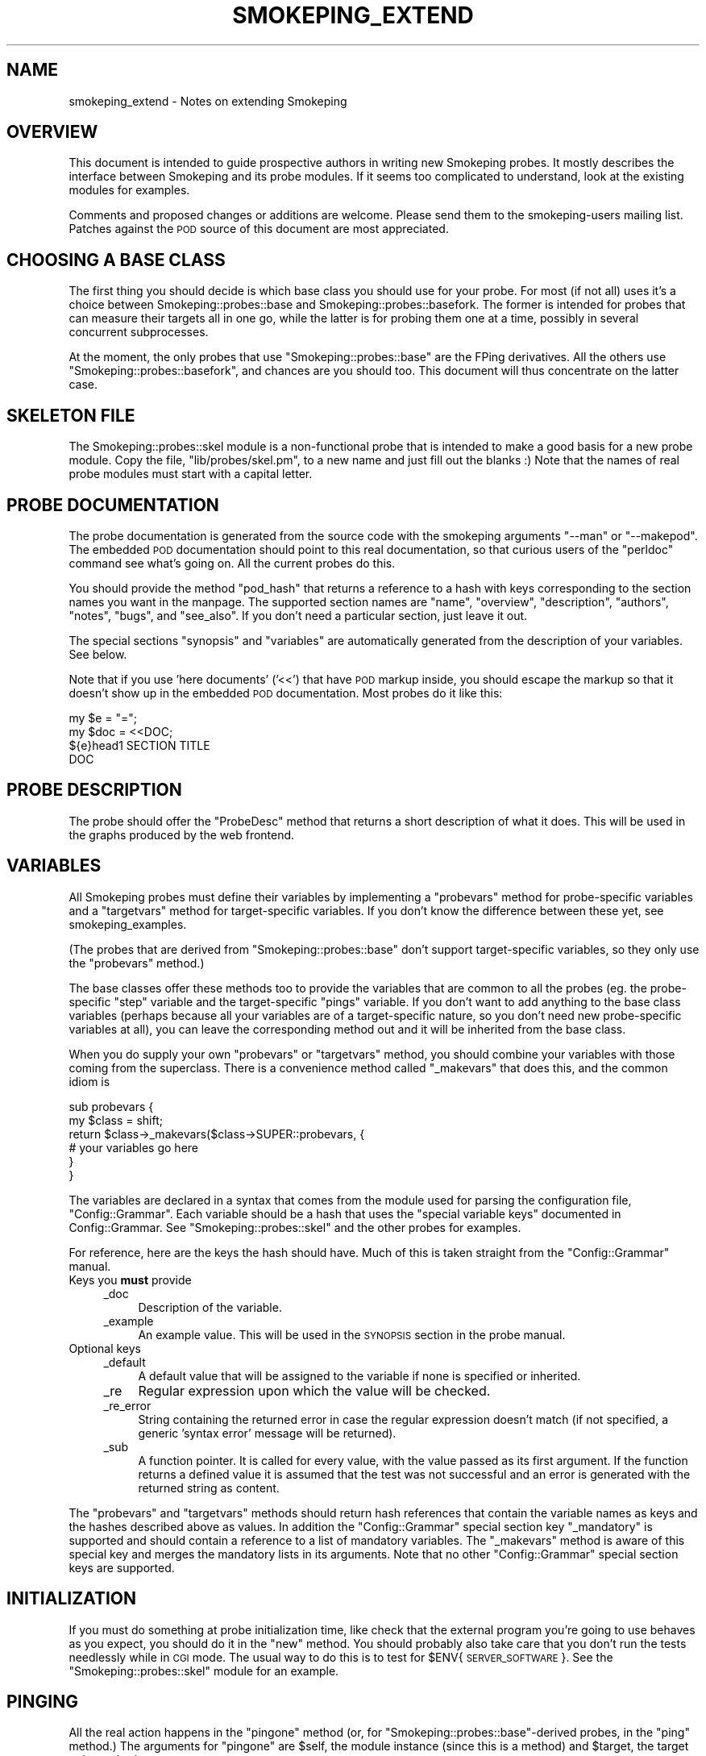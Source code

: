 .\" Automatically generated by Pod::Man 4.11 (Pod::Simple 3.35)
.\"
.\" Standard preamble:
.\" ========================================================================
.de Sp \" Vertical space (when we can't use .PP)
.if t .sp .5v
.if n .sp
..
.de Vb \" Begin verbatim text
.ft CW
.nf
.ne \\$1
..
.de Ve \" End verbatim text
.ft R
.fi
..
.\" Set up some character translations and predefined strings.  \*(-- will
.\" give an unbreakable dash, \*(PI will give pi, \*(L" will give a left
.\" double quote, and \*(R" will give a right double quote.  \*(C+ will
.\" give a nicer C++.  Capital omega is used to do unbreakable dashes and
.\" therefore won't be available.  \*(C` and \*(C' expand to `' in nroff,
.\" nothing in troff, for use with C<>.
.tr \(*W-
.ds C+ C\v'-.1v'\h'-1p'\s-2+\h'-1p'+\s0\v'.1v'\h'-1p'
.ie n \{\
.    ds -- \(*W-
.    ds PI pi
.    if (\n(.H=4u)&(1m=24u) .ds -- \(*W\h'-12u'\(*W\h'-12u'-\" diablo 10 pitch
.    if (\n(.H=4u)&(1m=20u) .ds -- \(*W\h'-12u'\(*W\h'-8u'-\"  diablo 12 pitch
.    ds L" ""
.    ds R" ""
.    ds C` ""
.    ds C' ""
'br\}
.el\{\
.    ds -- \|\(em\|
.    ds PI \(*p
.    ds L" ``
.    ds R" ''
.    ds C`
.    ds C'
'br\}
.\"
.\" Escape single quotes in literal strings from groff's Unicode transform.
.ie \n(.g .ds Aq \(aq
.el       .ds Aq '
.\"
.\" If the F register is >0, we'll generate index entries on stderr for
.\" titles (.TH), headers (.SH), subsections (.SS), items (.Ip), and index
.\" entries marked with X<> in POD.  Of course, you'll have to process the
.\" output yourself in some meaningful fashion.
.\"
.\" Avoid warning from groff about undefined register 'F'.
.de IX
..
.nr rF 0
.if \n(.g .if rF .nr rF 1
.if (\n(rF:(\n(.g==0)) \{\
.    if \nF \{\
.        de IX
.        tm Index:\\$1\t\\n%\t"\\$2"
..
.        if !\nF==2 \{\
.            nr % 0
.            nr F 2
.        \}
.    \}
.\}
.rr rF
.\"
.\" Accent mark definitions (@(#)ms.acc 1.5 88/02/08 SMI; from UCB 4.2).
.\" Fear.  Run.  Save yourself.  No user-serviceable parts.
.    \" fudge factors for nroff and troff
.if n \{\
.    ds #H 0
.    ds #V .8m
.    ds #F .3m
.    ds #[ \f1
.    ds #] \fP
.\}
.if t \{\
.    ds #H ((1u-(\\\\n(.fu%2u))*.13m)
.    ds #V .6m
.    ds #F 0
.    ds #[ \&
.    ds #] \&
.\}
.    \" simple accents for nroff and troff
.if n \{\
.    ds ' \&
.    ds ` \&
.    ds ^ \&
.    ds , \&
.    ds ~ ~
.    ds /
.\}
.if t \{\
.    ds ' \\k:\h'-(\\n(.wu*8/10-\*(#H)'\'\h"|\\n:u"
.    ds ` \\k:\h'-(\\n(.wu*8/10-\*(#H)'\`\h'|\\n:u'
.    ds ^ \\k:\h'-(\\n(.wu*10/11-\*(#H)'^\h'|\\n:u'
.    ds , \\k:\h'-(\\n(.wu*8/10)',\h'|\\n:u'
.    ds ~ \\k:\h'-(\\n(.wu-\*(#H-.1m)'~\h'|\\n:u'
.    ds / \\k:\h'-(\\n(.wu*8/10-\*(#H)'\z\(sl\h'|\\n:u'
.\}
.    \" troff and (daisy-wheel) nroff accents
.ds : \\k:\h'-(\\n(.wu*8/10-\*(#H+.1m+\*(#F)'\v'-\*(#V'\z.\h'.2m+\*(#F'.\h'|\\n:u'\v'\*(#V'
.ds 8 \h'\*(#H'\(*b\h'-\*(#H'
.ds o \\k:\h'-(\\n(.wu+\w'\(de'u-\*(#H)/2u'\v'-.3n'\*(#[\z\(de\v'.3n'\h'|\\n:u'\*(#]
.ds d- \h'\*(#H'\(pd\h'-\w'~'u'\v'-.25m'\f2\(hy\fP\v'.25m'\h'-\*(#H'
.ds D- D\\k:\h'-\w'D'u'\v'-.11m'\z\(hy\v'.11m'\h'|\\n:u'
.ds th \*(#[\v'.3m'\s+1I\s-1\v'-.3m'\h'-(\w'I'u*2/3)'\s-1o\s+1\*(#]
.ds Th \*(#[\s+2I\s-2\h'-\w'I'u*3/5'\v'-.3m'o\v'.3m'\*(#]
.ds ae a\h'-(\w'a'u*4/10)'e
.ds Ae A\h'-(\w'A'u*4/10)'E
.    \" corrections for vroff
.if v .ds ~ \\k:\h'-(\\n(.wu*9/10-\*(#H)'\s-2\u~\d\s+2\h'|\\n:u'
.if v .ds ^ \\k:\h'-(\\n(.wu*10/11-\*(#H)'\v'-.4m'^\v'.4m'\h'|\\n:u'
.    \" for low resolution devices (crt and lpr)
.if \n(.H>23 .if \n(.V>19 \
\{\
.    ds : e
.    ds 8 ss
.    ds o a
.    ds d- d\h'-1'\(ga
.    ds D- D\h'-1'\(hy
.    ds th \o'bp'
.    ds Th \o'LP'
.    ds ae ae
.    ds Ae AE
.\}
.rm #[ #] #H #V #F C
.\" ========================================================================
.\"
.IX Title "SMOKEPING_EXTEND 7"
.TH SMOKEPING_EXTEND 7 "2011-10-07" "2.7.3" "SmokePing"
.\" For nroff, turn off justification.  Always turn off hyphenation; it makes
.\" way too many mistakes in technical documents.
.if n .ad l
.nh
.SH "NAME"
smokeping_extend \- Notes on extending Smokeping
.SH "OVERVIEW"
.IX Header "OVERVIEW"
This document is intended to guide prospective authors in writing new
Smokeping probes.  It mostly describes the interface between Smokeping
and its probe modules. If it seems too complicated to understand, look
at the existing modules for examples.
.PP
Comments and proposed changes or additions are welcome.  Please send
them to the smokeping-users mailing list. Patches against the \s-1POD\s0
source of this document are most appreciated.
.SH "CHOOSING A BASE CLASS"
.IX Header "CHOOSING A BASE CLASS"
The first thing you should decide is which base class you should use for
your probe.  For most (if not all) uses it's a choice between
Smokeping::probes::base and
Smokeping::probes::basefork.  The former is
intended for probes that can measure their targets all in one go, while the
latter is for probing them one at a time, possibly in several concurrent
subprocesses.
.PP
At the moment, the only probes that use \f(CW\*(C`Smokeping::probes::base\*(C'\fR are the FPing
derivatives. All the others use \f(CW\*(C`Smokeping::probes::basefork\*(C'\fR, and chances are
you should too. This document will thus concentrate on the latter case.
.SH "SKELETON FILE"
.IX Header "SKELETON FILE"
The Smokeping::probes::skel module is a non-functional probe that is intended
to make a good basis for a new probe module. Copy the file, 
\&\f(CW\*(C`lib/probes/skel.pm\*(C'\fR, to a new name and just fill out the blanks :)
Note that the names of real probe modules must start with a capital letter.
.SH "PROBE DOCUMENTATION"
.IX Header "PROBE DOCUMENTATION"
The probe documentation is generated from the source code with the
smokeping arguments \f(CW\*(C`\-\-man\*(C'\fR or \f(CW\*(C`\-\-makepod\*(C'\fR. The embedded
\&\s-1POD\s0 documentation should point to this real documentation, so
that curious users of the \f(CW\*(C`perldoc\*(C'\fR command see what's going on.
All the current probes do this.
.PP
You should provide the method \f(CW\*(C`pod_hash\*(C'\fR that returns a reference to
a hash with keys corresponding to the section names you want in the
manpage. The supported section names are
\&\f(CW\*(C`name\*(C'\fR, \f(CW\*(C`overview\*(C'\fR, \f(CW\*(C`description\*(C'\fR, \f(CW\*(C`authors\*(C'\fR, \f(CW\*(C`notes\*(C'\fR, \f(CW\*(C`bugs\*(C'\fR, and
\&\f(CW\*(C`see_also\*(C'\fR. If you don't need a particular section, just leave it out.
.PP
The special sections \f(CW\*(C`synopsis\*(C'\fR and \f(CW\*(C`variables\*(C'\fR are automatically
generated from the description of your variables. See below.
.PP
Note that if you use 'here documents' ('<<') that have \s-1POD\s0 markup inside,
you should escape the markup so that it doesn't show up in the embedded
\&\s-1POD\s0 documentation. Most probes do it like this:
.PP
.Vb 4
\& my $e = "=";
\& my $doc = <<DOC;
\& ${e}head1 SECTION TITLE
\& DOC
.Ve
.SH "PROBE DESCRIPTION"
.IX Header "PROBE DESCRIPTION"
The probe should offer the \f(CW\*(C`ProbeDesc\*(C'\fR method that returns a short
description of what it does. This will be used in the graphs produced
by the web frontend.
.SH "VARIABLES"
.IX Header "VARIABLES"
All Smokeping probes must define their variables by implementing a
\&\f(CW\*(C`probevars\*(C'\fR method for probe-specific variables and a \f(CW\*(C`targetvars\*(C'\fR
method for target-specific variables. If you don't know the difference
between these yet, see smokeping_examples.
.PP
(The probes that are derived from \f(CW\*(C`Smokeping::probes::base\*(C'\fR don't support
target-specific variables, so they only use the \f(CW\*(C`probevars\*(C'\fR method.)
.PP
The base classes offer these methods too to provide the variables that
are common to all the probes (eg. the probe-specific \f(CW\*(C`step\*(C'\fR variable
and the target-specific \f(CW\*(C`pings\*(C'\fR variable. If you don't want to add
anything to the base class variables (perhaps because all your variables
are of a target-specific nature, so you don't need new probe-specific
variables at all), you can leave the corresponding method out and it
will be inherited from the base class.
.PP
When you do supply your own \f(CW\*(C`probevars\*(C'\fR or \f(CW\*(C`targetvars\*(C'\fR method, you should
combine your variables with those coming from the superclass. There is a
convenience method called \f(CW\*(C`_makevars\*(C'\fR that does this, and the common idiom is
.PP
.Vb 6
\& sub probevars {
\&        my $class = shift;
\&        return $class\->_makevars($class\->SUPER::probevars, {
\&                # your variables go here
\&        }
\& }
.Ve
.PP
The variables are declared in a syntax that comes from the module used
for parsing the configuration file, \f(CW\*(C`Config::Grammar\*(C'\fR. Each variable
should be a hash that uses the \*(L"special variable keys\*(R" documented in
Config::Grammar. See \f(CW\*(C`Smokeping::probes::skel\*(C'\fR and the other
probes for examples.
.PP
For reference, here are the keys the hash should have. Much of this
is taken straight from the \f(CW\*(C`Config::Grammar\*(C'\fR manual.
.IP "Keys you \fBmust\fR provide" 4
.IX Item "Keys you must provide"
.RS 4
.PD 0
.IP "_doc" 4
.IX Item "_doc"
.PD
Description of the variable.
.IP "_example" 4
.IX Item "_example"
An example value. This will be used in the \s-1SYNOPSIS\s0 section in the
probe manual.
.RE
.RS 4
.RE
.IP "Optional keys" 4
.IX Item "Optional keys"
.RS 4
.PD 0
.IP "_default" 4
.IX Item "_default"
.PD
A default value that will be assigned to the variable if none is specified or inherited.
.IP "_re" 4
.IX Item "_re"
Regular expression upon which the value will be checked.
.IP "_re_error" 4
.IX Item "_re_error"
String containing the returned error in case the regular expression
doesn't match (if not specified, a generic 'syntax error' message will
be returned).
.IP "_sub" 4
.IX Item "_sub"
A function pointer. It is called for every value, with the value passed
as its first argument. If the function returns a defined value it is
assumed that the test was not successful and an error is generated with
the returned string as content.
.RE
.RS 4
.RE
.PP
The \f(CW\*(C`probevars\*(C'\fR and \f(CW\*(C`targetvars\*(C'\fR methods should return hash references
that contain the variable names as keys and the hashes described above
as values. In addition the \f(CW\*(C`Config::Grammar\*(C'\fR special section key
\&\f(CW\*(C`_mandatory\*(C'\fR is supported and should contain a reference to a list of
mandatory variables. The \f(CW\*(C`_makevars\*(C'\fR method is aware of this special
key and merges the mandatory lists in its arguments. Note that no other
\&\f(CW\*(C`Config::Grammar\*(C'\fR special section keys are supported.
.SH "INITIALIZATION"
.IX Header "INITIALIZATION"
If you must do something at probe initialization time, like check that
the external program you're going to use behaves as you expect, you should
do it in the \f(CW\*(C`new\*(C'\fR method. You should probably also take care that
you don't run the tests needlessly while in \s-1CGI\s0 mode. The usual way to 
do this is to test for \f(CW$ENV\fR{\s-1SERVER_SOFTWARE\s0}. See the \f(CW\*(C`Smokeping::probes::skel\*(C'\fR
module for an example.
.SH "PINGING"
.IX Header "PINGING"
All the real action happens in the \f(CW\*(C`pingone\*(C'\fR method (or, for
\&\f(CW\*(C`Smokeping::probes::base\*(C'\fR\-derived probes, in the \f(CW\*(C`ping\*(C'\fR method.) The arguments
for \f(CW\*(C`pingone\*(C'\fR are \f(CW$self\fR, the module instance (since this is a method)
and \f(CW$target\fR, the target to be probed.
.PP
You can access the probe-specific variables here via the
\&\f(CW\*(C`$self\->{properties}\*(C'\fR hash and the target-specific ones via the
\&\f(CW\*(C`$target\->{vars}\*(C'\fR hash. You get the number of pings needed for
the target via the \f(CW\*(C`pings\*(C'\fR method: \f(CW\*(C`my $count = $self\->pings($target)\*(C'\fR.
.PP
You should return a sorted array of the latency times measured. If a ping
fails, don't put anything in the array.
.PP
That's it, you're done!
.SH "EXAMPLE CONFIGURATIONS"
.IX Header "EXAMPLE CONFIGURATIONS"
If you would like to provide a documented example configuration for your
probe (in addition to the automatically generated \s-1SYNOPSIS\s0 section in
the probe manual), you can do so by adding it to the Smokeping::Examples
module.  Look for the 'examples' subroutine and add your example there.
.PP
Future versions of Smokeping might provide a way to embed examples in
the probe modules too. The author's motivation for implementing this
would be greatly increased by even a single demand for it, so please
speak up if you think you'd use it.
.SH "TIMEOUT HANDLING"
.IX Header "TIMEOUT HANDLING"
If you deal with timeouts (for example because your program offers a parameter
for specifying the timeout for the pings), you should know a few things.
.PP
First, there's timeout logic in \f(CW\*(C`Smokeping::probes::basefork\*(C'\fR that kills the probe
when the timeout is reached. By default the timeout is (# of pings *
5 seconds) + 1 second. If you expect that your pings can take longer,
you should modify the default value of the probe-specific variable \f(CW\*(C`timeout\*(C'\fR.
This would be done like this:
.PP
.Vb 8
\& sub probevars {
\&        my $class = shift;
\&        my $h = $class\->SUPER::probevars;
\&        $h\->{timeout}{_default} = 10; # override the superclass default
\&        return $class\->_makevars($h, {
\&                # your variables go here
\&        }
\& }
.Ve
.PP
If you want to provide a target-specific \f(CW\*(C`timeout\*(C'\fR setting, you should
delete the probe-specific variable and be sure to provide a default for
your target-specific one. See eg. \f(CW\*(C`Smokeping::probes::AnotherDNS\*(C'\fR for an example of
how this is done.
.PP
Providing a target-specific \f(CW\*(C`timeout\*(C'\fR will make the timeout in
\&\f(CW\*(C`Smokeping::probes::basefork\*(C'\fR be (# of pings * the maximum timeout of all targets)
+ 1 second. The 1 second is added so that the own timeout logic of the
probe has time to kick in even in the worst case (ie. all pings are lost)
before \f(CW\*(C`Smokeping::probes::basefork\*(C'\fR starts killing the processes.
.SH "COPYRIGHT"
.IX Header "COPYRIGHT"
Copyright 2005 by Niko Tyni.
.SH "LICENSE"
.IX Header "LICENSE"
This program is free software; you can redistribute it
and/or modify it under the terms of the \s-1GNU\s0 General Public
License as published by the Free Software Foundation; either
version 2 of the License, or (at your option) any later
version.
.PP
This program is distributed in the hope that it will be
useful, but \s-1WITHOUT ANY WARRANTY\s0; without even the implied
warranty of \s-1MERCHANTABILITY\s0 or \s-1FITNESS FOR A PARTICULAR
PURPOSE.\s0  See the \s-1GNU\s0 General Public License for more
details.
.PP
You should have received a copy of the \s-1GNU\s0 General Public
License along with this program; if not, write to the Free
Software Foundation, Inc., 675 Mass Ave, Cambridge, \s-1MA
02139, USA.\s0
.SH "AUTHOR"
.IX Header "AUTHOR"
Niko Tyni <ntyni@iki.fi>
.SH "BUGS"
.IX Header "BUGS"
This document makes writing new probes look much harder than it really is.
.SH "SEE ALSO"
.IX Header "SEE ALSO"
The other Smokeping documents, especially smokeping_config.
